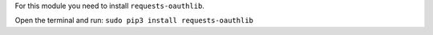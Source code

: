 For this module you need to install ``requests-oauthlib``.

Open the terminal and run: ``sudo pip3 install requests-oauthlib``

